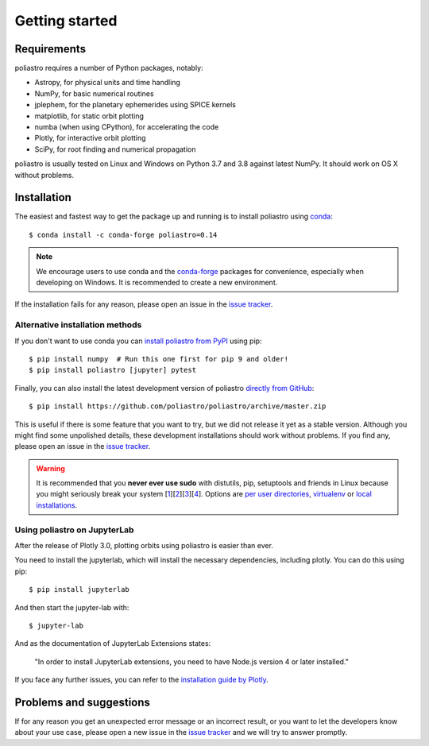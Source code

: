 Getting started
===============

Requirements
------------

poliastro requires a number of Python packages, notably:

* Astropy, for physical units and time handling
* NumPy, for basic numerical routines
* jplephem, for the planetary ephemerides using SPICE kernels
* matplotlib, for static orbit plotting
* numba (when using CPython), for accelerating the code
* Plotly, for interactive orbit plotting
* SciPy, for root finding and numerical propagation

poliastro is usually tested on Linux and Windows on Python
3.7 and 3.8 against latest NumPy.
It should work on OS X without problems.

Installation
------------

The easiest and fastest way to get the package up and running is to
install poliastro using `conda <https://conda.io/docs/>`_::

  $ conda install -c conda-forge poliastro=0.14

.. note::

    We encourage users to use conda and the
    `conda-forge <https://conda-forge.org/>`_ packages for convenience,
    especially when developing on Windows.
    It is recommended to create a new environment.

If the installation fails for any reason, please open an issue in the
`issue tracker`_.

Alternative installation methods
~~~~~~~~~~~~~~~~~~~~~~~~~~~~~~~~

If you don't want to use conda you can `install poliastro from PyPI`_
using pip::

  $ pip install numpy  # Run this one first for pip 9 and older!
  $ pip install poliastro [jupyter] pytest

Finally, you can also install the latest development version of poliastro
`directly from GitHub`_::

  $ pip install https://github.com/poliastro/poliastro/archive/master.zip

This is useful if there is some feature that you want to try, but we did not
release it yet as a stable version. Although you might find some unpolished
details, these development installations should work without problems. If
you find any, please open an issue in the `issue tracker`_.

.. _`install poliastro from PyPI`: https://pypi.python.org/pypi/poliastro/
.. _`directly from GitHub`: http://github.com/poliastro/poliastro

.. warning::

    It is recommended that you **never ever use sudo** with distutils, pip,
    setuptools and friends in Linux because you might seriously break your
    system [1_][2_][3_][4_]. Options are `per user directories`_, `virtualenv`_
    or `local installations`_.

.. _1: http://wiki.python.org/moin/CheeseShopTutorial#Distutils_Installation
.. _2: http://stackoverflow.com/questions/4314376/how-can-i-install-a-python-egg-file/4314446#comment4690673_4314446
.. _3: http://workaround.org/easy-install-debian
.. _4: http://matplotlib.1069221.n5.nabble.com/Why-is-pip-not-mentioned-in-the-Installation-Documentation-tp39779p39812.html

.. _`per user directories`: http://stackoverflow.com/a/7143496/554319
.. _`virtualenv`: http://pypi.python.org/pypi/virtualenv
.. _`local installations`: http://stackoverflow.com/a/4325047/554319

Using poliastro on JupyterLab
~~~~~~~~~~~~~~~~~~~~~~~~~~~~~

After the release of Plotly 3.0, plotting orbits using poliastro is easier than ever.

You need to install the jupyterlab, which will install the necessary dependencies, including plotly.
You can do this using pip::

  $ pip install jupyterlab

And then start the jupyter-lab with::

  $ jupyter-lab

And as the documentation of JupyterLab Extensions states:

  "In order to install JupyterLab extensions, you need to have Node.js version 4 or later installed."

If you face any further issues, you can refer to the `installation guide by Plotly`_.

.. _`installation guide by Plotly`: https://github.com/plotly/plotly.py/blob/master/README.md#jupyterlab-support-python-35

Problems and suggestions
------------------------

If for any reason you get an unexpected error message or an incorrect result,
or you want to let the developers know about your use case,
please open a new issue in the `issue tracker`_ and we will try to answer promptly.

.. _`issue tracker`: https://github.com/poliastro/poliastro/issues
